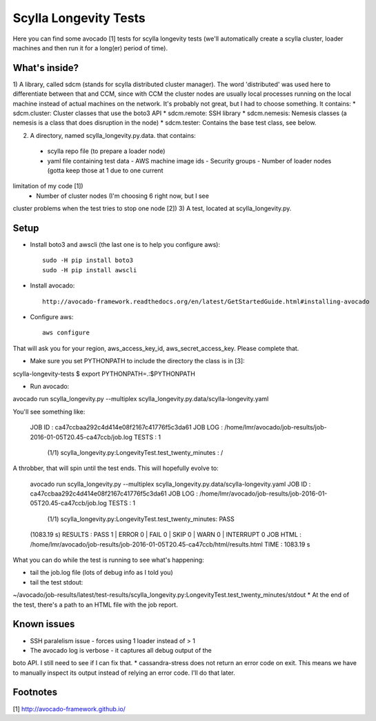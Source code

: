 Scylla Longevity Tests
======================

Here you can find some avocado [1] tests for scylla longevity tests
(we'll automatically create a scylla cluster, loader machines and then
run it for a long(er) period of time).

What's inside?
--------------

1) A library, called sdcm (stands for scylla distributed cluster
manager). The word 'distributed' was used here to differentiate
between that and CCM, since with CCM the cluster nodes are usually
local processes running on the local machine instead of actual
machines on the network. It's probably not great, but I had to choose
something. It contains:
* sdcm.cluster: Cluster classes that use the boto3 API
* sdcm.remote: SSH library
* sdcm.nemesis: Nemesis classes (a nemesis is a class that does
disruption in the node)
* sdcm.tester: Contains the base test class, see below.

2) A directory, named scylla_longevity.py.data. that contains:
 * scylla repo file (to prepare a loader node)
 * yaml file containing test data
   - AWS machine image ids
   - Security groups
   - Number of loader nodes (gotta keep those at 1 due to one current
limitation of my code [1])
   - Number of cluster nodes (I'm choosing 6 right now, but I see
cluster problems when the test tries to stop one node [2])
3) A test, located at scylla_longevity.py.

Setup
-----

* Install boto3 and awscli (the last one is to help you configure aws)::

    sudo -H pip install boto3
    sudo -H pip install awscli

* Install avocado::

    http://avocado-framework.readthedocs.org/en/latest/GetStartedGuide.html#installing-avocado

* Configure aws::

    aws configure

That will ask you for your region, aws_access_key_id,
aws_secret_access_key. Please complete that.

* Make sure you set PYTHONPATH to include the directory the class is in [3]:

scylla-longevity-tests $ export PYTHONPATH=.:$PYTHONPATH

* Run avocado:

avocado run scylla_longevity.py --multiplex
scylla_longevity.py.data/scylla-longevity.yaml

You'll see something like:

    JOB ID     : ca47ccbaa292c4d414e08f2167c41776f5c3da61
    JOB LOG    : /home/lmr/avocado/job-results/job-2016-01-05T20.45-ca47ccb/job.log
    TESTS      : 1
     (1/1) scylla_longevity.py:LongevityTest.test_twenty_minutes : /

A throbber, that will spin until the test ends. This will hopefully evolve to:

    avocado run scylla_longevity.py --multiplex
    scylla_longevity.py.data/scylla-longevity.yaml
    JOB ID     : ca47ccbaa292c4d414e08f2167c41776f5c3da61
    JOB LOG    : /home/lmr/avocado/job-results/job-2016-01-05T20.45-ca47ccb/job.log
    TESTS      : 1
     (1/1) scylla_longevity.py:LongevityTest.test_twenty_minutes: PASS
    (1083.19 s)
    RESULTS    : PASS 1 | ERROR 0 | FAIL 0 | SKIP 0 | WARN 0 | INTERRUPT 0
    JOB HTML   : /home/lmr/avocado/job-results/job-2016-01-05T20.45-ca47ccb/html/results.html
    TIME       : 1083.19 s

What you can do while the test is running to see what's happening:

* tail the job.log file (lots of debug info as I told you)
* tail the test stdout:
~/avocado/job-results/latest/test-results/scylla_longevity.py\:LongevityTest.test_twenty_minutes/stdout
* At the end of the test, there's a path to an HTML file with the job report.

Known issues
------------

* SSH paralelism issue - forces using 1 loader instead of > 1
* The avocado log is verbose - it captures all debug output of the
boto API. I still need to see if I can fix that.
* cassandra-stress does not return an error code on exit. This means
we have to manually inspect its output instead of relying an error
code. I'll do that later.

Footnotes
---------

[1] http://avocado-framework.github.io/
